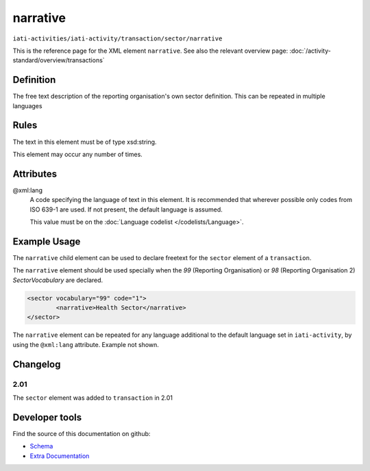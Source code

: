 narrative
=========

``iati-activities/iati-activity/transaction/sector/narrative``

This is the reference page for the XML element ``narrative``. See also the relevant overview page: :doc:`/activity-standard/overview/transactions` 

.. index::
  single: narrative

Definition
~~~~~~~~~~


The free text description of the reporting organisation's own sector definition. This can be repeated in multiple languages


Rules
~~~~~

The text in this element must be of type xsd:string.








This element may occur any number of times.







Attributes
~~~~~~~~~~


.. _iati-activities/iati-activity/transaction/sector/narrative/.xml:lang:

@xml:lang
  A code specifying the language of text in this element. It is recommended that wherever possible only codes from ISO 639-1 are used. If not present, the default language is assumed.

  This value must be on the :doc:`Language codelist </codelists/Language>`.



  



Example Usage
~~~~~~~~~~~~~
The ``narrative`` child element can be used to declare freetext for the ``sector`` element of a ``transaction``.

| The ``narrative`` element should be used specially when the *99* (Reporting Organisation) or *98* (Reporting Organisation 2) *SectorVocabulary* are declared.

.. code-block:: xml

	<sector vocabulary="99" code="1">
		<narrative>Health Sector</narrative>
	</sector>

| The ``narrative`` element can be repeated for any language additional to the default language set in ``iati-activity``, by using the ``@xml:lang`` attribute.  Example not shown.


Changelog
~~~~~~~~~

2.01
^^^^
The ``sector`` element was added to ``transaction`` in 2.01


Developer tools
~~~~~~~~~~~~~~~

Find the source of this documentation on github:

* `Schema <https://github.com/IATI/IATI-Schemas/blob/version-2.03/iati-common.xsd#L27>`_
* `Extra Documentation <https://github.com/IATI/IATI-Extra-Documentation/blob/version-2.03/en/activity-standard/iati-activities/iati-activity/transaction/sector/narrative.rst>`_


